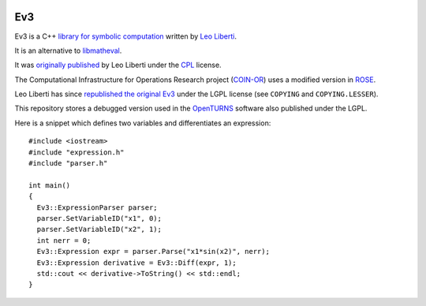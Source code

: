 .. image:: https://github.com/openturns/ev3/actions/workflows/build.yml/badge.svg?branch=master
    :target: https://github.com/openturns/ev3/actions/workflows/build.yml

Ev3
===

Ev3 is a C++ `library for symbolic
computation <http://www.lix.polytechnique.fr/Labo/Leo.Liberti/Ev3.pdf>`__
written by `Leo
Liberti <http://www.lix.polytechnique.fr/~liberti/academic.html>`__.

It is an alternative to
`libmatheval <http://www.gnu.org/software/libmatheval/>`__.

It was `originally
published <http://www.lix.polytechnique.fr/~liberti/Ev3-1.0.tar.gz>`__
by Leo Liberti under the
`CPL <http://en.wikipedia.org/wiki/Common_Public_License>`__ license.

The Computational Infrastructure for Operations Research project
(`COIN-OR <https://www.coin-or.org/>`__) uses a modified version in
`ROSE <https://github.com/coin-or/ROSE/>`__.

Leo Liberti has since `republished the original
Ev3 <http://www.lix.polytechnique.fr/~liberti/Ev3-1.0.zip>`__ under the
LGPL license (see ``COPYING`` and ``COPYING.LESSER``).

This repository stores a debugged version used in the
`OpenTURNS <http://www.openturns.org>`__ software also published under
the LGPL.

Here is a snippet which defines two variables and differentiates an
expression:

::

   #include <iostream>
   #include "expression.h"
   #include "parser.h"

   int main()
   {  
     Ev3::ExpressionParser parser;
     parser.SetVariableID("x1", 0);
     parser.SetVariableID("x2", 1);
     int nerr = 0;
     Ev3::Expression expr = parser.Parse("x1*sin(x2)", nerr);
     Ev3::Expression derivative = Ev3::Diff(expr, 1);
     std::cout << derivative->ToString() << std::endl;
   }

